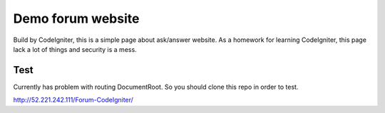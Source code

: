 ###################
Demo forum website
###################

Build by CodeIgniter, this is a simple page about ask/answer website.
As a homework for learning CodeIgniter, this page lack a lot of things and security is a mess.

*******************
Test
*******************

Currently has problem with routing DocumentRoot. So you should clone this repo in order to test.

http://52.221.242.111/Forum-CodeIgniter/